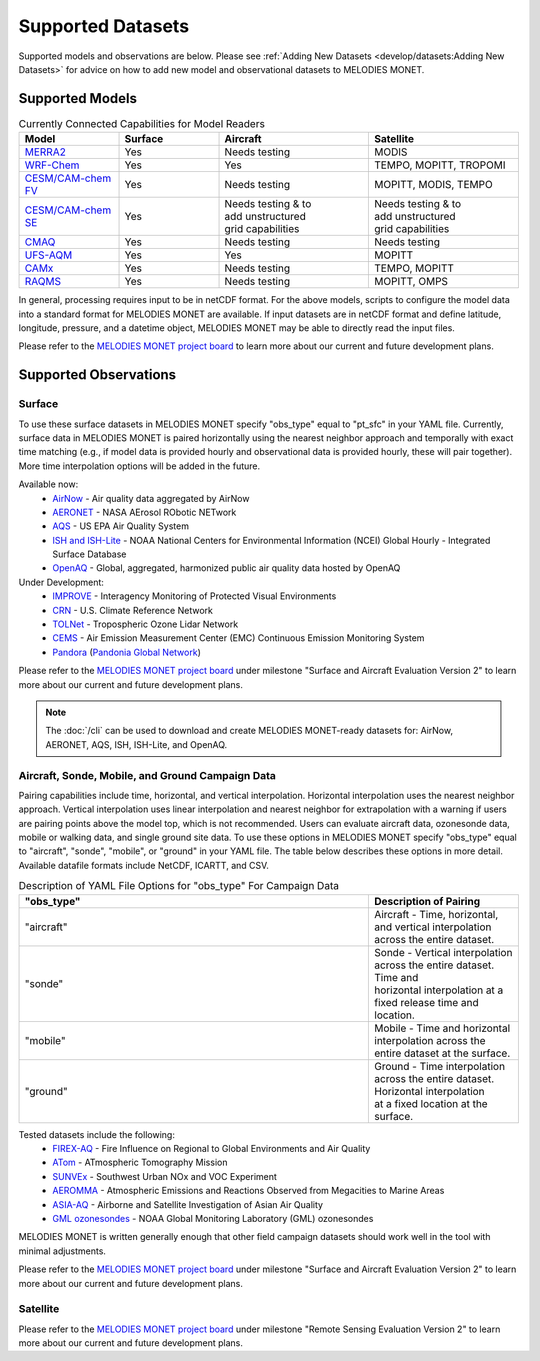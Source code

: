 Supported Datasets
==================

Supported models and observations are below. Please see
:ref:`Adding New Datasets <develop/datasets:Adding New Datasets>`
for advice on how to add new model and observational datasets to MELODIES MONET.

Supported Models
----------------

.. list-table:: Currently Connected Capabilities for Model Readers
   :widths: 20 20 30 30
   :header-rows: 1

   * - Model
     - Surface
     - Aircraft
     - Satellite
   * - `MERRA2 <https://gmao.gsfc.nasa.gov/reanalysis/MERRA-2/>`_
     - Yes
     - Needs testing
     - MODIS
   * - `WRF-Chem <https://www2.acom.ucar.edu/wrf-chem>`_
     - Yes
     - Yes
     - TEMPO, MOPITT, TROPOMI
   * - `CESM/CAM-chem FV <https://www2.acom.ucar.edu/gcm/cam-chem>`_
     - Yes
     - Needs testing
     - MOPITT, MODIS, TEMPO
   * - `CESM/CAM-chem SE <https://www2.acom.ucar.edu/gcm/cam-chem>`_
     - Yes
     - | Needs testing & to 
       | add unstructured 
       | grid capabilities
     - | Needs testing & to 
       | add unstructured 
       | grid capabilities
   * - `CMAQ <https://www.epa.gov/cmaq/>`_
     - Yes
     - Needs testing
     - Needs testing
   * - `UFS-AQM <https://github.com/ufs-community/ufs-srweather-app/wiki/Air-Quality-Modeling>`_
     - Yes
     - Yes
     - MOPITT
   * - `CAMx <https://www.camx.com/>`_
     - Yes
     - Needs testing
     - TEMPO, MOPITT
   * - `RAQMS <http://raqms-ops.ssec.wisc.edu/>`_
     - Yes
     - Needs testing
     - MOPITT, OMPS

In general, processing requires input to be in netCDF format. For the above 
models, scripts to configure the model data into a standard format for 
MELODIES MONET are available. If input datasets are in netCDF format and  
define latitude, longitude, pressure, and a datetime object, MELODIES MONET may be able 
to directly read the input files.

Please refer to the
`MELODIES MONET project board <https://github.com/orgs/NCAR/projects/150/>`__ 
to learn more about our current and future development plans.

Supported Observations
----------------------

Surface
^^^^^^^
To use these surface datasets in MELODIES MONET specify "obs_type" equal to "pt_sfc" in your YAML file. Currently, 
surface data in MELODIES MONET is paired horizontally using the nearest neighbor approach and temporally with 
exact time matching (e.g., if model data is provided hourly and observational data is provided 
hourly, these will pair together). More time interpolation options will be added in the future.

Available now:
   * `AirNow <https://www.airnow.gov/>`_ - Air quality data aggregated by AirNow
   * `AERONET <https://aeronet.gsfc.nasa.gov/>`_ - NASA AErosol RObotic NETwork

   * `AQS <https://www.epa.gov/aqs/>`_ - US EPA Air Quality System
   * `ISH and ISH-Lite <https://www.ncei.noaa.gov/products/land-based-station/integrated-surface-database>`_ - NOAA National Centers for Environmental Information (NCEI) Global Hourly - Integrated Surface Database
   * `OpenAQ <https://openaq.org/>`_ - Global, aggregated, harmonized public air quality data hosted by OpenAQ

Under Development:
   * `IMPROVE <http://vista.cira.colostate.edu/Improve/>`_ - Interagency Monitoring of Protected Visual Environments
   * `CRN <https://www.ncdc.noaa.gov/crn/>`_  - U.S. Climate Reference Network 
   * `TOLNet <https://www-air.larc.nasa.gov/missions/TOLNet/>`_ - Tropospheric Ozone Lidar Network
   * `CEMS <https://www.epa.gov/emc/emc-continuous-emission-monitoring-systems/>`_ - Air Emission Measurement Center (EMC) Continuous Emission Monitoring System
   * `Pandora <https://pandora.gsfc.nasa.gov/>`_ (`Pandonia Global Network <https://www.pandonia-global-network.org/>`_)

Please refer to the
`MELODIES MONET project board <https://github.com/orgs/NCAR/projects/150/>`__ 
under milestone "Surface and Aircraft Evaluation Version 2" to learn more about our current and future development plans.

.. note::

   The :doc:`/cli` can be used to download and create MELODIES MONET-ready datasets for:
   AirNow, AERONET, AQS, ISH, ISH-Lite, and OpenAQ.

Aircraft, Sonde, Mobile, and Ground Campaign Data
^^^^^^^^^^^^^^^^^^^^^^^^^^^^^^^^^^^^^^^^^^^^^^^^^
Pairing capabilities include time, horizontal, and vertical interpolation. Horizontal interpolation uses the 
nearest neighbor approach. Vertical interpolation uses linear interpolation and nearest neighbor for extrapolation 
with a warning if users are pairing points above the model top, which is not recommended. Users can evaluate aircraft data, 
ozonesonde data, mobile or walking data, and single ground site data. To use these options in MELODIES MONET 
specify "obs_type" equal to "aircraft", "sonde", "mobile", or "ground" in your YAML file. The table 
below describes these options in more detail. Available datafile formats include NetCDF, ICARTT, and CSV.

.. list-table:: Description of YAML File Options for "obs_type" For Campaign Data
   :widths: 70 30
   :header-rows: 1

   * - "obs_type"
     - Description of Pairing
   * - "aircraft"
     - Aircraft - Time, horizontal, and vertical interpolation across the entire dataset.
   * - "sonde"
     - | Sonde - Vertical interpolation across the entire dataset. Time and 
       | horizontal interpolation at a fixed release time and location.
   * - "mobile"
     - Mobile - Time and horizontal interpolation across the entire dataset at the surface.
   * - "ground"
     - | Ground - Time interpolation across the entire dataset. Horizontal interpolation 
       | at a fixed location at the surface.

Tested datasets include the following: 
   * `FIREX-AQ <https://csl.noaa.gov/projects/firex-aq/>`_ - Fire Influence on Regional to Global Environments and Air Quality
   * `ATom <https://espo.nasa.gov/atom/content/ATom>`_ - ATmospheric Tomography Mission
   * `SUNVEx <https://csl.noaa.gov/projects/sunvex/>`_ - Southwest Urban NOx and VOC Experiment
   * `AEROMMA <https://csl.noaa.gov/projects/aeromma/>`_ - Atmospheric Emissions and Reactions Observed from Megacities to Marine Areas
   * `ASIA-AQ <https://espo.nasa.gov/asia-aq>`_ - Airborne and Satellite Investigation of Asian Air Quality 
   * `GML ozonesondes <https://gml.noaa.gov/ozwv/ozsondes/>`_ - NOAA Global Monitoring Laboratory (GML) ozonesondes 

MELODIES MONET is written generally enough that other field campaign datasets should work well in the tool with 
minimal adjustments.

Please refer to the
`MELODIES MONET project board <https://github.com/orgs/NCAR/projects/150/>`__ 
under milestone "Surface and Aircraft Evaluation Version 2" to learn more about our current and future development plans.

Satellite
^^^^^^^^^

Please refer to the
`MELODIES MONET project board <https://github.com/orgs/NCAR/projects/150/>`__ 
under milestone "Remote Sensing Evaluation Version 2" to learn more about our current and future development plans.
